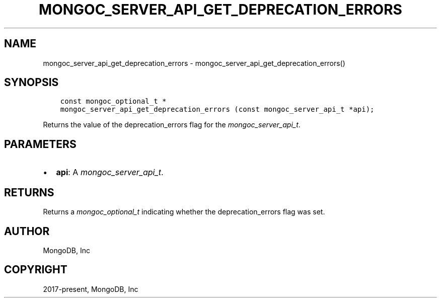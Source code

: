 .\" Man page generated from reStructuredText.
.
.
.nr rst2man-indent-level 0
.
.de1 rstReportMargin
\\$1 \\n[an-margin]
level \\n[rst2man-indent-level]
level margin: \\n[rst2man-indent\\n[rst2man-indent-level]]
-
\\n[rst2man-indent0]
\\n[rst2man-indent1]
\\n[rst2man-indent2]
..
.de1 INDENT
.\" .rstReportMargin pre:
. RS \\$1
. nr rst2man-indent\\n[rst2man-indent-level] \\n[an-margin]
. nr rst2man-indent-level +1
.\" .rstReportMargin post:
..
.de UNINDENT
. RE
.\" indent \\n[an-margin]
.\" old: \\n[rst2man-indent\\n[rst2man-indent-level]]
.nr rst2man-indent-level -1
.\" new: \\n[rst2man-indent\\n[rst2man-indent-level]]
.in \\n[rst2man-indent\\n[rst2man-indent-level]]u
..
.TH "MONGOC_SERVER_API_GET_DEPRECATION_ERRORS" "3" "Apr 04, 2023" "1.23.3" "libmongoc"
.SH NAME
mongoc_server_api_get_deprecation_errors \- mongoc_server_api_get_deprecation_errors()
.SH SYNOPSIS
.INDENT 0.0
.INDENT 3.5
.sp
.nf
.ft C
const mongoc_optional_t *
mongoc_server_api_get_deprecation_errors (const mongoc_server_api_t *api);
.ft P
.fi
.UNINDENT
.UNINDENT
.sp
Returns the value of the deprecation_errors flag for the \fI\%mongoc_server_api_t\fP\&.
.SH PARAMETERS
.INDENT 0.0
.IP \(bu 2
\fBapi\fP: A \fI\%mongoc_server_api_t\fP\&.
.UNINDENT
.SH RETURNS
.sp
Returns a \fI\%mongoc_optional_t\fP indicating whether the deprecation_errors flag was set.
.SH AUTHOR
MongoDB, Inc
.SH COPYRIGHT
2017-present, MongoDB, Inc
.\" Generated by docutils manpage writer.
.
